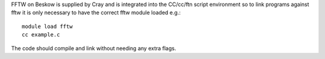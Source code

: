 


FFTW on Beskow is supplied by Cray and is integrated into the
CC/cc/ftn script environment so to link programs against fftw it is
only necessary to have the correct fftw module loaded e.g.::

  module load fftw
  cc example.c

The code should compile and link without needing any extra flags.
